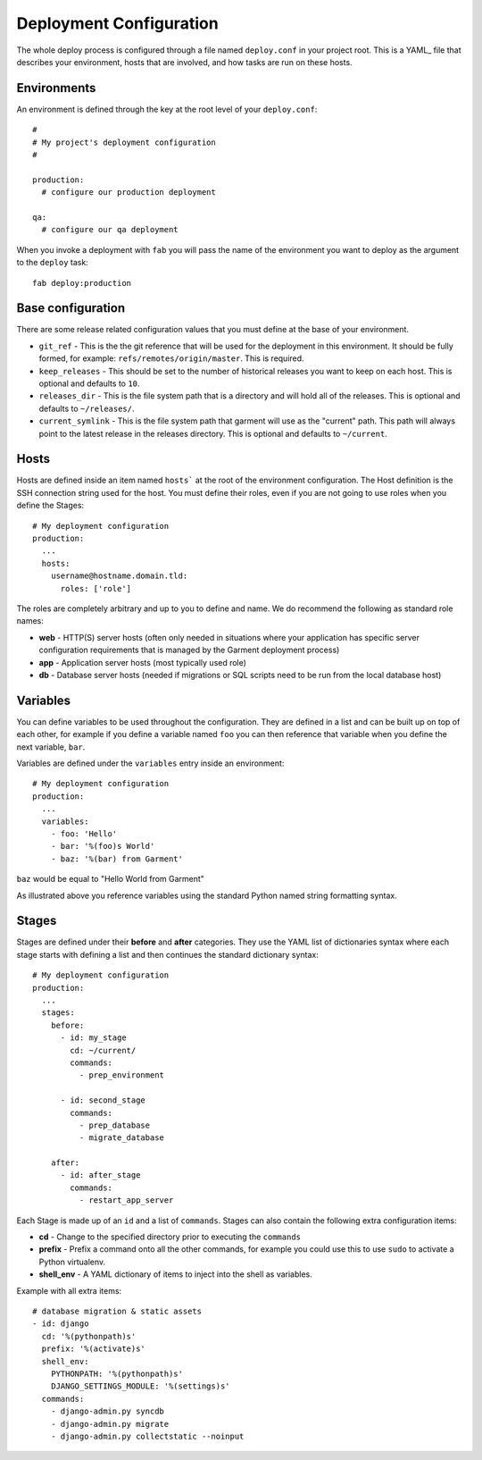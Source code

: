 Deployment Configuration
========================

The whole deploy process is configured through a file named ``deploy.conf`` in
your project root. This is a YAML_ file that describes your environment, hosts
that are involved, and how tasks are run on these hosts.

Environments
------------
An environment is defined through the key at the root level of your
``deploy.conf``::

    #
    # My project's deployment configuration
    #

    production:
      # configure our production deployment

    qa:
      # configure our qa deployment

When you invoke a deployment with ``fab`` you will pass the name of the
environment you want to deploy as the argument to the ``deploy`` task::

    fab deploy:production

Base configuration
------------------
There are some release related configuration values that you must define
at the base of your environment.

* ``git_ref`` - This is the the git reference that will be used for the
  deployment in this environment. It should be fully formed, for example:
  ``refs/remotes/origin/master``. This is required.
* ``keep_releases`` - This should be set to the number of historical releases
  you want to keep on each host. This is optional and defaults to ``10``.
* ``releases_dir`` - This is the file system path that is a directory and will
  hold all of the releases. This is optional and defaults to ``~/releases/``.
* ``current_symlink`` - This is the file system path that garment will use as
  the "current" path. This path will always point to the latest release in the
  releases directory. This is optional and defaults to ``~/current``.


Hosts
-----
Hosts are defined inside an item named ``hosts``` at the root of the
environment configuration. The Host definition is the SSH connection
string used for the host. You must define their roles, even if you are
not going to use roles when you define the Stages::

    # My deployment configuration
    production:
      ...
      hosts:
        username@hostname.domain.tld:
          roles: ['role']

The roles are completely arbitrary and up to you to define and name. We do
recommend the following as standard role names:

* **web** - HTTP(S) server hosts (often only needed in situations where your
  application has specific server configuration requirements that is managed
  by the Garment deployment process)
* **app** - Application server hosts (most typically used role)
* **db** - Database server hosts (needed if migrations or SQL scripts need to
  be run from the local database host)

Variables
---------
You can define variables to be used throughout the configuration. They are
defined in a list and can be built up on top of each other, for example if you
define a variable named ``foo`` you can then reference that variable when you
define the next variable, ``bar``.

Variables are defined under the ``variables`` entry inside an environment::

    # My deployment configuration
    production:
      ...
      variables:
        - foo: 'Hello'
        - bar: '%(foo)s World'
        - baz: '%(bar) from Garment'

``baz`` would be equal to "Hello World from Garment"

As illustrated above you reference variables using the standard Python named
string formatting syntax.

Stages
------
Stages are defined under their **before** and **after** categories. They use
the YAML list of dictionaries syntax where each stage starts with defining a
list and then continues the standard dictionary syntax::

    # My deployment configuration
    production:
      ...
      stages:
        before:
          - id: my_stage
            cd: ~/current/
            commands:
              - prep_environment

          - id: second_stage
            commands:
              - prep_database
              - migrate_database

        after:
          - id: after_stage
            commands:
              - restart_app_server

Each Stage is made up of an ``id`` and a list of ``commands``. Stages can also
contain the following extra configuration items:

* **cd** - Change to the specified directory prior to executing the ``commands``
* **prefix** - Prefix a command onto all the other commands, for example you
  could use this to use ``sudo`` to activate a Python virtualenv.
* **shell_env** - A YAML dictionary of items to inject into the shell as
  variables.

Example with all extra items::

    # database migration & static assets
    - id: django
      cd: '%(pythonpath)s'
      prefix: '%(activate)s'
      shell_env:
        PYTHONPATH: '%(pythonpath)s'
        DJANGO_SETTINGS_MODULE: '%(settings)s'
      commands:
        - django-admin.py syncdb
        - django-admin.py migrate
        - django-admin.py collectstatic --noinput
